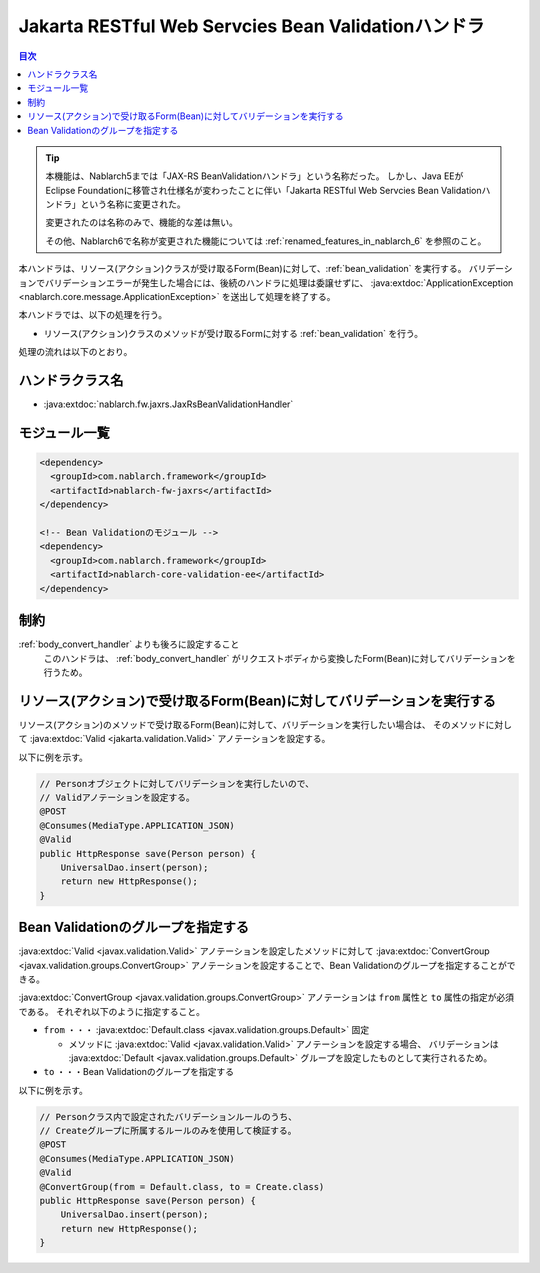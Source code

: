 .. _jaxrs_bean_validation_handler:

Jakarta RESTful Web Servcies Bean Validationハンドラ
======================================================
.. contents:: 目次
  :depth: 3
  :local:

.. tip::
  本機能は、Nablarch5までは「JAX-RS BeanValidationハンドラ」という名称だった。
  しかし、Java EEがEclipse Foundationに移管され仕様名が変わったことに伴い「Jakarta RESTful Web Servcies Bean Validationハンドラ」という名称に変更された。

  変更されたのは名称のみで、機能的な差は無い。

  その他、Nablarch6で名称が変更された機能については :ref:`renamed_features_in_nablarch_6` を参照のこと。


本ハンドラは、リソース(アクション)クラスが受け取るForm(Bean)に対して、:ref:`bean_validation` を実行する。
バリデーションでバリデーションエラーが発生した場合には、後続のハンドラに処理は委譲せずに、
:java:extdoc:`ApplicationException <nablarch.core.message.ApplicationException>` を送出して処理を終了する。

本ハンドラでは、以下の処理を行う。

* リソース(アクション)クラスのメソッドが受け取るFormに対する :ref:`bean_validation` を行う。

処理の流れは以下のとおり。

.. image:: ../images/JaxRsBeanValidationHandler/flow.png
  :scale: 75
  
ハンドラクラス名
--------------------------------------------------
* :java:extdoc:`nablarch.fw.jaxrs.JaxRsBeanValidationHandler`

モジュール一覧
--------------------------------------------------
.. code-block:: xml

  <dependency>
    <groupId>com.nablarch.framework</groupId>
    <artifactId>nablarch-fw-jaxrs</artifactId>
  </dependency>

  <!-- Bean Validationのモジュール -->
  <dependency>
    <groupId>com.nablarch.framework</groupId>
    <artifactId>nablarch-core-validation-ee</artifactId>
  </dependency>

制約
------------------------------
:ref:`body_convert_handler` よりも後ろに設定すること
  このハンドラは、 :ref:`body_convert_handler` がリクエストボディから変換したForm(Bean)に対してバリデーションを行うため。


.. _jaxrs_bean_validation_handler_perform_validation:

リソース(アクション)で受け取るForm(Bean)に対してバリデーションを実行する
----------------------------------------------------------------------------------------------------
リソース(アクション)のメソッドで受け取るForm(Bean)に対して、バリデーションを実行したい場合は、
そのメソッドに対して :java:extdoc:`Valid <jakarta.validation.Valid>` アノテーションを設定する。

以下に例を示す。

.. code-block:: java

  // Personオブジェクトに対してバリデーションを実行したいので、
  // Validアノテーションを設定する。
  @POST
  @Consumes(MediaType.APPLICATION_JSON)
  @Valid
  public HttpResponse save(Person person) {
      UniversalDao.insert(person);
      return new HttpResponse();
  }


Bean Validationのグループを指定する
-------------------------------------------------
:java:extdoc:`Valid <javax.validation.Valid>` アノテーションを設定したメソッドに対して
:java:extdoc:`ConvertGroup <javax.validation.groups.ConvertGroup>` アノテーションを設定することで、Bean Validationのグループを指定することができる。

:java:extdoc:`ConvertGroup <javax.validation.groups.ConvertGroup>` アノテーションは ``from`` 属性と ``to`` 属性の指定が必須である。
それぞれ以下のように指定すること。

* ``from`` ・・・ :java:extdoc:`Default.class <javax.validation.groups.Default>` 固定

  * メソッドに :java:extdoc:`Valid <javax.validation.Valid>` アノテーションを設定する場合、
    バリデーションは :java:extdoc:`Default <javax.validation.groups.Default>` グループを設定したものとして実行されるため。

* ``to`` ・・・Bean Validationのグループを指定する

以下に例を示す。

.. code-block:: java

  // Personクラス内で設定されたバリデーションルールのうち、
  // Createグループに所属するルールのみを使用して検証する。
  @POST
  @Consumes(MediaType.APPLICATION_JSON)
  @Valid
  @ConvertGroup(from = Default.class, to = Create.class)
  public HttpResponse save(Person person) {
      UniversalDao.insert(person);
      return new HttpResponse();
  }

